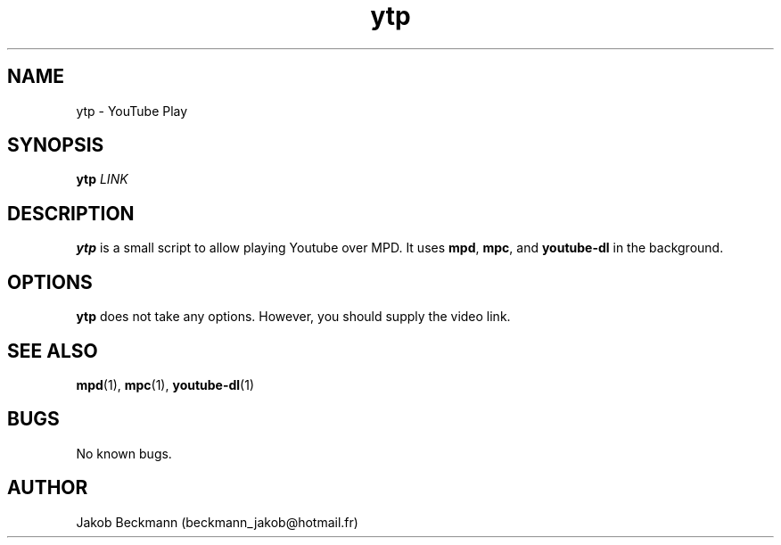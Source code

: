 .\" Manpage for ytp.
.\" Contact beckmann_jakob@hotmail.fr to correct errors or typos.
.TH ytp 1 "08 Aug 2020" "1.0" "ytp man page"
.SH NAME
ytp \- YouTube Play
.SH SYNOPSIS
.B ytp
.I LINK
.SH DESCRIPTION
.B ytp
is a small script to allow playing Youtube over MPD. It uses
.BR mpd ,
.BR mpc ,
and
.B youtube-dl
in the background.
.SH OPTIONS
.B ytp
does not take any options. However, you should supply the video link.
.SH SEE ALSO
.BR mpd (1),
.BR mpc (1),
.BR youtube-dl (1)
.SH BUGS
No known bugs.
.SH AUTHOR
Jakob Beckmann (beckmann_jakob@hotmail.fr)
.\" vim: ft=nroff
